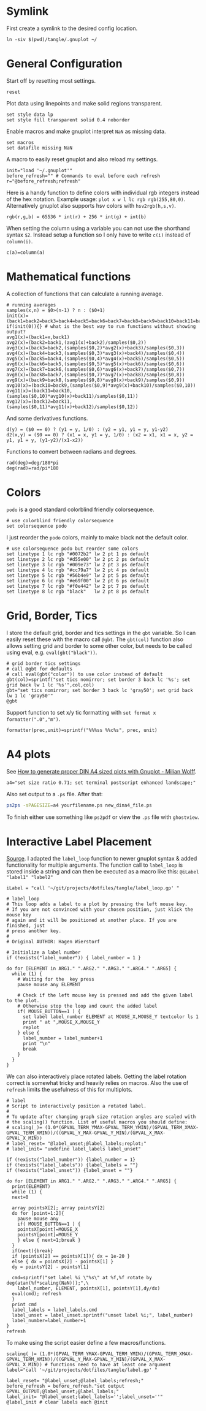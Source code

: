 # -*- coding: utf-8-unix -*-
#+PROPERTY: header-args:gnuplot :tangle tangle/.gnuplot :eval query :tangle-mode (identity #o444)
* Symlink
First create a symlink to the desired config location.
#+begin_src shell :results silent :tangle tangle/symlink.sh :shebang "#!/bin/bash"
ln -siv $(pwd)/tangle/.gnuplot ~/
#+end_src
* General Configuration
Start off by resetting most settings.
#+begin_src gnuplot
reset
#+end_src

Plot data using linepoints and make solid regions transparent.
#+begin_src gnuplot
set style data lp
set style fill transparent solid 0.4 noborder
#+end_src

Enable macros and make gnuplot interpret =NaN= as missing data.
#+begin_src gnuplot
set macros
set datafile missing NaN
#+end_src

A macro to easily reset gnuplot and also reload my settings.
#+begin_src gnuplot
init="load '~/.gnuplot'"
before_refresh="" # Commands to eval before each refresh
r="@before_refresh;refresh"
#+end_src

Here is a handy function to define colors with individual rgb integers instead of the hex notation. Example usage: ~plot x w l lc rgb rgb(255,80,0)~. Alternatively gnuplot also supports hsv colors with ~hsv2rgb(h,s,v)~.
#+begin_src gnuplot
rgb(r,g,b) = 65536 * int(r) + 256 * int(g) + int(b)
#+end_src

When setting the column using a variable you can not use the shorthand syntax ~$2~. Instead setup a function so I only have to write ~c(i)~ instead of ~column(i)~.
#+begin_src gnuplot
c(a)=column(a)
#+end_src
* Mathematical functions
A collection of functions that can calculate a running average.
#+begin_src gnuplot
# running averages
samples(x,n) = $0>(n-1) ? n : ($0+1)
init(x)=(back1=back2=back3=back4=back5=back6=back7=back8=back9=back10=back11=back12=sum=0)
if(init(0)){} # what is the best way to run functions without showing output?
avg1(x)=(back1=x,back1)
avg2(x)=(back2=back1,(avg1(x)+back2)/samples($0,2))
avg3(x)=(back3=back2,(samples($0,2)*avg2(x)+back3)/samples($0,3))
avg4(x)=(back4=back3,(samples($0,3)*avg3(x)+back4)/samples($0,4))
avg5(x)=(back5=back4,(samples($0,4)*avg4(x)+back5)/samples($0,5))
avg6(x)=(back6=back5,(samples($0,5)*avg5(x)+back6)/samples($0,6))
avg7(x)=(back7=back6,(samples($0,6)*avg6(x)+back7)/samples($0,7))
avg8(x)=(back8=back7,(samples($0,7)*avg7(x)+back8)/samples($0,8))
avg9(x)=(back9=back8,(samples($0,8)*avg8(x)+back9)/samples($0,9))
avg10(x)=(back10=back9,(samples($0,9)*avg9(x)+back10)/samples($0,10))
avg11(x)=(back11=back10,(samples($0,10)*avg10(x)+back11)/samples($0,11))
avg12(x)=(back12=back11,(samples($0,11)*avg11(x)+back12)/samples($0,12))
#+end_src

And some derivatives functions.
#+begin_src gnuplot
d(y) = ($0 == 0) ? (y1 = y, 1/0) : (y2 = y1, y1 = y, y1-y2)
d2(x,y) = ($0 == 0) ? (x1 = x, y1 = y, 1/0) : (x2 = x1, x1 = x, y2 = y1, y1 = y, (y1-y2)/(x1-x2))
#+end_src

Functions to convert between radians and degrees.
#+begin_src gnuplot
rad(deg)=deg/180*pi
deg(rad)=rad/pi*180
#+end_src
* Colors
=podo= is a good standard colorblind friendly colorsequence.
#+begin_src gnuplot
# use colorblind friendly colorsequence
set colorsequence podo
#+end_src

I just reorder the =podo= colors, mainly to make black not the default color.
#+begin_src gnuplot
# use colorsequence podo but reorder some colors
set linetype 1 lc rgb "#0072b2" lw 2 pt 1 ps default
set linetype 2 lc rgb "#d55e00" lw 2 pt 2 ps default
set linetype 3 lc rgb "#009e73" lw 2 pt 3 ps default
set linetype 4 lc rgb "#cc79a7" lw 2 pt 4 ps default
set linetype 5 lc rgb "#56b4e9" lw 2 pt 5 ps default
set linetype 6 lc rgb "#e69f00" lw 2 pt 6 ps default
set linetype 7 lc rgb "#f0e442" lw 2 pt 7 ps default
set linetype 8 lc rgb "black"   lw 2 pt 8 ps default
#+end_src
* Grid, Border, Tics
I store the default grid, border and tics settings in the =gbt= variable. So I can easily reset these with the macro call ~@gbt~. The =gbt(col)= function also allows setting grid and border to some other color, but needs to be called using eval, e.g. ~eval(gbt("black"))~.
#+begin_src gnuplot
# grid border tics settings
# call @gbt for defaults
# call eval(gbt("color")) to use color instead of default
gbt(col)=sprintf("set tics nomirror; set border 3 back lc '%s'; set grid back lw 1 lc '%s'",col,col)
gbt="set tics nomirror; set border 3 back lc 'gray50'; set grid back lw 1 lc 'gray50'"
@gbt
#+end_src

Support function to set x/y tic formatting with ~set format x formatter(".0","m")~.
#+begin_src gnuplot
formatter(prec,unit)=sprintf("%%%ss %%c%s", prec, unit)
#+end_src
* A4 plots
See [[https://milianw.de/blog/how-to-generate-proper-din-a4-sized-plots-with-gnuplot.html][How to generate proper DIN A4 sized plots with Gnuplot - Milian Wolff]].

#+begin_src gnuplot
a4="set size ratio 0.71; set terminal postscript enhanced landscape;"
#+end_src
Also set output to a =.ps= file. After that:
#+begin_src bash :eval never
ps2ps -sPAGESIZE=a4 yourfilename.ps new_dina4_file.ps
#+end_src
To finish either use something like =ps2pdf= or view the =.ps= file with =ghostview=.
* Interactive Label Placement
[[http://www.gnuplotting.org/interactive-label-placing/][Source]]. I adapted the =label_loop= function to newer gnuplot syntax &
added functionality for multiple arguments. The function call to
=label_loop= is stored inside a string and can then be executed as a
macro like this: ~@iLabel "label1" "label2"~

#+begin_src gnuplot
iLabel = "call '~/git/projects/dotfiles/tangle/label_loop.gp' "
#+end_src

#+begin_src gnuplot :tangle tangle/label_loop.gp
# label_loop
# This loop adds a label to a plot by pressing the left mouse key.
# If you are not convinced with your chosen position, just klick the mouse key
# again and it will be positioned at another place. If you are finished, just
# press another key.
#
# Original AUTHOR: Hagen Wierstorf

# Initialize a label number
if (!exists("label_number")) { label_number = 1 }

do for [ELEMENT in ARG1." ".ARG2." ".ARG3." ".ARG4." ".ARG5] {
  while (1) {
    # Waiting for the  key press
    pause mouse any ELEMENT

    # Check if the left mouse key is pressed and add the given label to the plot.
    # Otherwise stop the loop and count the added label
    if( MOUSE_BUTTON==1 ) {
      set label label_number ELEMENT at MOUSE_X,MOUSE_Y textcolor ls 1
      print " at ",MOUSE_X,MOUSE_Y
      replot
    } else {
      label_number = label_number+1
      print "\n"
      break
    }
  }
}
#+end_src

We can also interactively place rotated labels. Getting the label rotation correct is somewhat tricky and heavily relies on macros. Also the use of ~refresh~ limits the usefulness of this for multiplots.
#+begin_src gnuplot :tangle tangle/label.gp
# label
# Script to interactively position a rotated label.
#
# To update after changing graph size rotation angles are scaled with
# the scaling() function. List of useful macros you should define:
# scaling(_)= (1.0*(GPVAL_TERM_YMAX-GPVAL_TERM_YMIN)/(GPVAL_TERM_XMAX-GPVAL_TERM_XMIN))/((GPVAL_Y_MAX-GPVAL_Y_MIN)/(GPVAL_X_MAX-GPVAL_X_MIN))
# label_reset= "@label_unset;@label_labels;replot;"
# label_init= "undefine label_labels label_unset"

if (!exists("label_number")) {label_number = 1}
if (!exists("label_labels")) {label_labels = ""}
if (!exists("label_unset")) {label_unset = ""}

do for [ELEMENT in ARG1." ".ARG2." ".ARG3." ".ARG4." ".ARG5] {
  print(ELEMENT)
  while (1) {
  next=0

  array pointsX[2]; array pointsY[2]
  do for [point=1:2]{
    pause mouse any
    if( MOUSE_BUTTON==1 ) {
    pointsX[point]=MOUSE_X
    pointsY[point]=MOUSE_Y
    } else { next=1;break }
  }
  if(next){break}
  if (pointsX[2] == pointsX[1]){ dx = 1e-20 }
  else { dx = pointsX[2] - pointsX[1] }
  dy = pointsY[2] - pointsY[1]

  cmd=sprintf("set label %i \"%s\" at %f,%f rotate by deg(atan(%f*scaling(NaN)));",\
    label_number, ELEMENT, pointsX[1], pointsY[1],dy/dx)
  eval(cmd); refresh
  }
  print cmd
  label_labels = label_labels.cmd
  label_unset = label_unset.sprintf("unset label %i;", label_number)
  label_number=label_number+1
}
refresh
#+end_src

To make using the script easier define a few macros/functions.
#+begin_src gnuplot
scaling(_)= (1.0*(GPVAL_TERM_YMAX-GPVAL_TERM_YMIN)/(GPVAL_TERM_XMAX-GPVAL_TERM_XMIN))/((GPVAL_Y_MAX-GPVAL_Y_MIN)/(GPVAL_X_MAX-GPVAL_X_MIN)) # functions need to have at least one argument
label="call '~/git/projects/dotfiles/tangle/label.gp' "

label_reset= "@label_unset;@label_labels;refresh;"
before_refresh = before_refresh."set output GPVAL_OUTPUT;@label_unset;@label_labels;"
label_init= "@label_unset;label_labels='';label_unset=''"
@label_init # clear labels each @init
#+end_src
